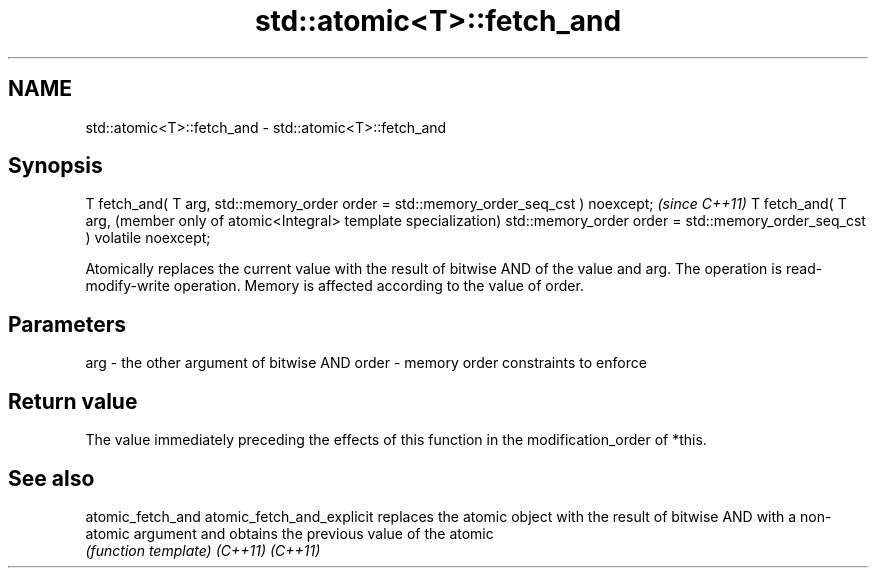 .TH std::atomic<T>::fetch_and 3 "2020.03.24" "http://cppreference.com" "C++ Standard Libary"
.SH NAME
std::atomic<T>::fetch_and \- std::atomic<T>::fetch_and

.SH Synopsis

T fetch_and( T arg,
std::memory_order order = std::memory_order_seq_cst ) noexcept;           \fI(since C++11)\fP
T fetch_and( T arg,                                                       (member only of atomic<Integral> template specialization)
std::memory_order order = std::memory_order_seq_cst ) volatile noexcept;

Atomically replaces the current value with the result of bitwise AND of the value and arg. The operation is read-modify-write operation. Memory is affected according to the value of order.

.SH Parameters


arg   - the other argument of bitwise AND
order - memory order constraints to enforce


.SH Return value

The value immediately preceding the effects of this function in the modification_order of *this.


.SH See also



atomic_fetch_and
atomic_fetch_and_explicit replaces the atomic object with the result of bitwise AND with a non-atomic argument and obtains the previous value of the atomic
                          \fI(function template)\fP
\fI(C++11)\fP
\fI(C++11)\fP




